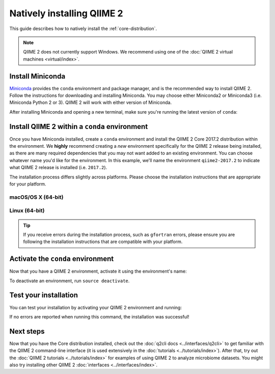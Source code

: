 Natively installing QIIME 2
===========================

This guide describes how to natively install the :ref:`core-distribution`.

.. note:: QIIME 2 does not currently support Windows. We recommend using one of the :doc:`QIIME 2 virtual machines <virtual/index>`.

Install Miniconda
-----------------

`Miniconda`_ provides the ``conda`` environment and package manager, and is the recommended way to install QIIME 2. Follow the instructions for downloading and installing Miniconda. You may choose either Miniconda2 or Miniconda3 (i.e. Miniconda Python 2 or 3). QIIME 2 will work with either version of Miniconda.

After installing Miniconda and opening a new terminal, make sure you're running the latest version of ``conda``:

.. command-block::
   :no-exec:

   conda update conda

Install QIIME 2 within a ``conda`` environment
----------------------------------------------

Once you have Miniconda installed, create a ``conda`` environment and install the QIIME 2 Core 2017.2 distribution within the environment. We **highly** recommend creating a *new* environment specifically for the QIIME 2 release being installed, as there are many required dependencies that you may not want added to an existing environment. You can choose whatever name you'd like for the environment. In this example, we'll name the environment ``qiime2-2017.2`` to indicate what QIIME 2 release is installed (i.e. ``2017.2``).

The installation process differs slightly across platforms. Please choose the installation instructions that are appropriate for your platform.

macOS/OS X (64-bit)
~~~~~~~~~~~~~~~~~~~

.. command-block::
   :no-exec:

   conda create -n qiime2-2017.2 --file https://data.qiime2.org/distro/core/qiime2-2017.2-conda-osx-64.txt

Linux (64-bit)
~~~~~~~~~~~~~~

.. command-block::
   :no-exec:

   conda create -n qiime2-2017.2 --file https://data.qiime2.org/distro/core/qiime2-2017.2-conda-linux-64.txt

.. tip:: If you receive errors during the installation process, such as ``gfortran`` errors, please ensure you are following the installation instructions that are compatible with your platform.

Activate the ``conda`` environment
----------------------------------

Now that you have a QIIME 2 environment, activate it using the environment's name:

.. command-block::
   :no-exec:

   source activate qiime2-2017.2

To deactivate an environment, run ``source deactivate``.

Test your installation
----------------------

You can test your installation by activating your QIIME 2 environment and running:

.. command-block::
   :no-exec:

   qiime --help

If no errors are reported when running this command, the installation was successful!

Next steps
----------

Now that you have the Core distribution installed, check out the :doc:`q2cli docs <../interfaces/q2cli>` to get familiar with the QIIME 2 command-line interface (it is used extensively in the :doc:`tutorials <../tutorials/index>`). After that, try out the :doc:`QIIME 2 tutorials <../tutorials/index>` for examples of using QIIME 2 to analyze microbiome datasets. You might also try installing other QIIME 2 :doc:`interfaces <../interfaces/index>`.

.. _`Miniconda`: https://conda.io/miniconda.html
